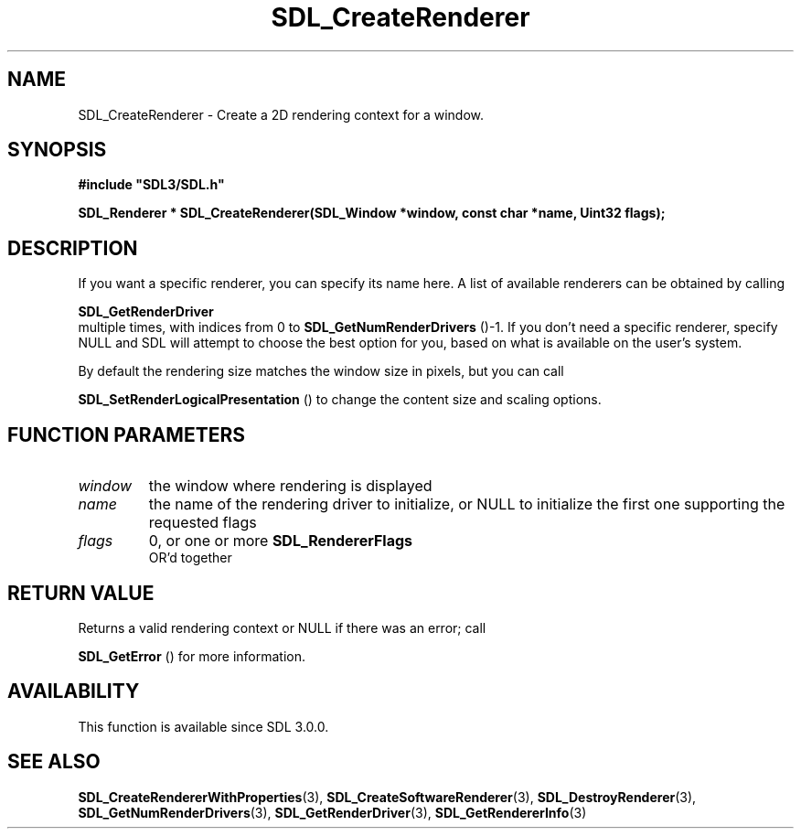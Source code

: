 .\" This manpage content is licensed under Creative Commons
.\"  Attribution 4.0 International (CC BY 4.0)
.\"   https://creativecommons.org/licenses/by/4.0/
.\" This manpage was generated from SDL's wiki page for SDL_CreateRenderer:
.\"   https://wiki.libsdl.org/SDL_CreateRenderer
.\" Generated with SDL/build-scripts/wikiheaders.pl
.\"  revision SDL-649556b
.\" Please report issues in this manpage's content at:
.\"   https://github.com/libsdl-org/sdlwiki/issues/new
.\" Please report issues in the generation of this manpage from the wiki at:
.\"   https://github.com/libsdl-org/SDL/issues/new?title=Misgenerated%20manpage%20for%20SDL_CreateRenderer
.\" SDL can be found at https://libsdl.org/
.de URL
\$2 \(laURL: \$1 \(ra\$3
..
.if \n[.g] .mso www.tmac
.TH SDL_CreateRenderer 3 "SDL 3.0.0" "SDL" "SDL3 FUNCTIONS"
.SH NAME
SDL_CreateRenderer \- Create a 2D rendering context for a window\[char46]
.SH SYNOPSIS
.nf
.B #include \(dqSDL3/SDL.h\(dq
.PP
.BI "SDL_Renderer * SDL_CreateRenderer(SDL_Window *window, const char *name, Uint32 flags);
.fi
.SH DESCRIPTION
If you want a specific renderer, you can specify its name here\[char46] A list of
available renderers can be obtained by calling

.BR SDL_GetRenderDriver
 multiple times, with indices
from 0 to 
.BR SDL_GetNumRenderDrivers
()-1\[char46] If you
don't need a specific renderer, specify NULL and SDL will attempt to choose
the best option for you, based on what is available on the user's system\[char46]

By default the rendering size matches the window size in pixels, but you
can call

.BR SDL_SetRenderLogicalPresentation
() to
change the content size and scaling options\[char46]

.SH FUNCTION PARAMETERS
.TP
.I window
the window where rendering is displayed
.TP
.I name
the name of the rendering driver to initialize, or NULL to initialize the first one supporting the requested flags
.TP
.I flags
0, or one or more 
.BR SDL_RendererFlags
 OR'd together
.SH RETURN VALUE
Returns a valid rendering context or NULL if there was an error; call

.BR SDL_GetError
() for more information\[char46]

.SH AVAILABILITY
This function is available since SDL 3\[char46]0\[char46]0\[char46]

.SH SEE ALSO
.BR SDL_CreateRendererWithProperties (3),
.BR SDL_CreateSoftwareRenderer (3),
.BR SDL_DestroyRenderer (3),
.BR SDL_GetNumRenderDrivers (3),
.BR SDL_GetRenderDriver (3),
.BR SDL_GetRendererInfo (3)
